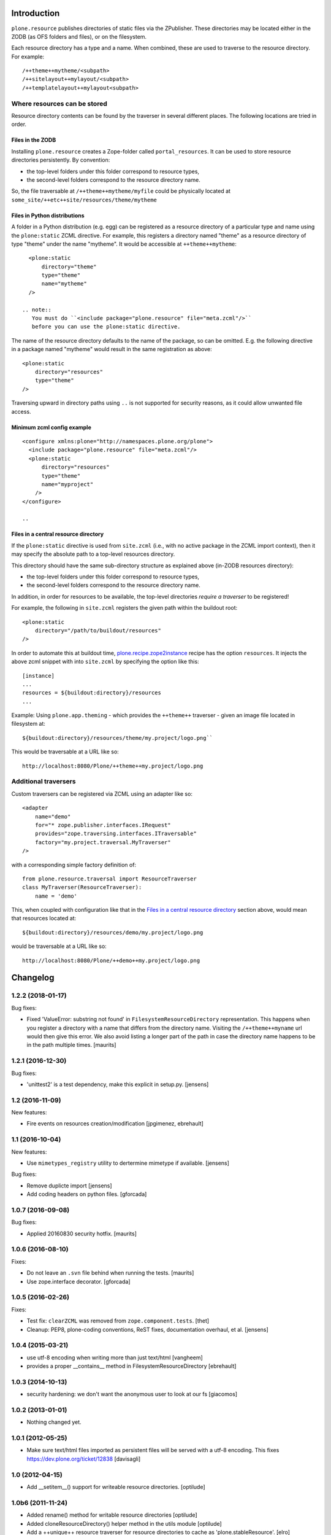 Introduction
============

``plone.resource`` publishes directories of static files via the ZPublisher.
These directories may be located either in the ZODB (as OFS folders and files), or on the filesystem.

Each resource directory has a type and a name. When combined, these are used to traverse to the resource directory.
For example::

    /++theme++mytheme/<subpath>
    /++sitelayout++mylayout/<subpath>
    /++templatelayout++mylayout<subpath>


Where resources can be stored
-----------------------------

Resource directory contents can be found by the traverser in several different places.
The following locations are tried in order.

Files in the ZODB
^^^^^^^^^^^^^^^^^

Installing ``plone.resource`` creates a Zope-folder called ``portal_resources``.
It can be used to store resource directories persistently.
By convention:

- the top-level folders under this folder correspond to resource types,
- the second-level folders correspond to the resource directory name.

So, the file traversable at ``/++theme++mytheme/myfile`` could be physically located at ``some_site/++etc++site/resources/theme/mytheme``

.. TODO (XXX: provide a helper to upload a tarball/zip)


Files in Python distributions
^^^^^^^^^^^^^^^^^^^^^^^^^^^^^

A folder in a Python distribution (e.g. egg) can be registered as a resource directory of a particular type and name using the ``plone:static`` ZCML directive.
For example, this registers a directory named "theme" as a resource directory of type "theme" under the name "mytheme".
It would be accessible at ``++theme++mytheme``::

    <plone:static
        directory="theme"
        type="theme"
        name="mytheme"
    />

  .. note::
     You must do ``<include package="plone.resource" file="meta.zcml"/>``
     before you can use the plone:static directive.

The name of the resource directory defaults to the name of the package, so can be omitted.
E.g. the following directive in a package named "mytheme" would result in the same registration as above::

    <plone:static
        directory="resources"
        type="theme"
    />

Traversing upward in directory paths using ``..`` is not supported for security reasons, as it could allow unwanted file access.

Minimum zcml config example
^^^^^^^^^^^^^^^^^^^^^^^^^^^

::

    <configure xmlns:plone="http://namespaces.plone.org/plone">
      <include package="plone.resource" file="meta.zcml"/>
      <plone:static
          directory="resources"
          type="theme"
          name="myproject"
        />
    </configure>

    ..

Files in a central resource directory
^^^^^^^^^^^^^^^^^^^^^^^^^^^^^^^^^^^^^

If the ``plone:static`` directive is used from ``site.zcml`` (i.e., with no active package in the ZCML import context),
then it may specify the absolute path to a top-level resources directory.

This directory should have the same sub-directory structure as explained above (in-ZODB resources directory):

- the top-level folders under this folder correspond to resource types,
- the second-level folders correspond to the resource directory name.

In addition, in order for resources to be available, the top-level directories *require a traverser* to be registered!

For example, the following in ``site.zcml`` registers the given path within the buildout root::

    <plone:static
        directory="/path/to/buildout/resources"
    />

In order to automate this at buildout time, `plone.recipe.zope2instance`_  recipe has the option ``resources``.
It injects the above zcml snippet with into ``site.zcml`` by specifying the option like this::

      [instance]
      ...
      resources = ${buildout:directory}/resources
      ...

Example:
Using ``plone.app.theming`` - which provides the ``++theme++`` traverser - given an image file located in filesystem at::

    ${buildout:directory}/resources/theme/my.project/logo.png``

This would be traversable at a URL like so::

    http://localhost:8080/Plone/++theme++my.project/logo.png

.. _`plone.recipe.zope2instance`: http://pypi.python.org/pypi/plone.recipe.zope2instance

Additional traversers
---------------------

Custom traversers can be registered via ZCML using an adapter like so::

    <adapter
        name="demo"
        for="* zope.publisher.interfaces.IRequest"
        provides="zope.traversing.interfaces.ITraversable"
        factory="my.project.traversal.MyTraverser"
    />

with a corresponding simple factory definition of::

    from plone.resource.traversal import ResourceTraverser
    class MyTraverser(ResourceTraverser):
        name = 'demo'

This, when coupled with configuration like that in the `Files in a central resource directory`_ section above, would mean that resources located at::

    ${buildout:directory}/resources/demo/my.project/logo.png

would be traversable at a URL like so::

    http://localhost:8080/Plone/++demo++my.project/logo.png

.. TODO: What types of resources can be stored


Changelog
=========

1.2.2 (2018-01-17)
------------------

Bug fixes:

- Fixed 'ValueError: substring not found' in ``FilesystemResourceDirectory`` representation.
  This happens when you register a directory with a name that differs from the directory name.
  Visiting the ``/++theme++myname`` url would then give this error.
  We also avoid listing a longer part of the path in case the directory name happens to be in the path multiple times.
  [maurits]


1.2.1 (2016-12-30)
------------------

Bug fixes:

- 'unittest2' is a test dependency, make this explicit in setup.py.
  [jensens]


1.2 (2016-11-09)
----------------

New features:

- Fire events on resources creation/modification
  [jpgimenez, ebrehault]


1.1 (2016-10-04)
----------------

New features:

- Use ``mimetypes_registry`` utility to dertermine mimetype if available.
  [jensens]

Bug fixes:

- Remove duplicte import
  [jensens]

- Add coding headers on python files.
  [gforcada]

1.0.7 (2016-09-08)
------------------

Bug fixes:

- Applied 20160830 security hotfix.  [maurits]


1.0.6 (2016-08-10)
------------------

Fixes:

- Do not leave an ``.svn`` file behind when running the tests.  [maurits]

- Use zope.interface decorator.
  [gforcada]


1.0.5 (2016-02-26)
------------------

Fixes:

- Test fix: ``clearZCML`` was removed from ``zope.component.tests``.
  [thet]

- Cleanup: PEP8, plone-coding conventions, ReST fixes, documentation
  overhaul, et al.
  [jensens]


1.0.4 (2015-03-21)
------------------

- use utf-8 encoding when writing more than just text/html
  [vangheem]

- provides a proper __contains__ method in FilesystemResourceDirectory
  [ebrehault]


1.0.3 (2014-10-13)
------------------

- security hardening: we don't want the anonymous user to look at our fs
  [giacomos]


1.0.2 (2013-01-01)
------------------

- Nothing changed yet.


1.0.1 (2012-05-25)
------------------

- Make sure text/html files imported as persistent files will be
  served with a utf-8 encoding. This fixes
  https://dev.plone.org/ticket/12838
  [davisagli]

1.0 (2012-04-15)
----------------

- Add __setitem__() support for writeable resource directories.
  [optilude]

1.0b6 (2011-11-24)
------------------

- Added rename() method for writable resource directories
  [optilude]

- Added cloneResourceDirectory() helper method in the utils module
  [optilude]

- Add a ++unique++ resource traverser for resource directories to cache as
  'plone.stableResource'.
  [elro]

1.0b5 (2011-06-08)
------------------

- Ensure any files are skipped in iterDirectoriesOfType.
  [elro]

1.0b4 (2011-05-29)
------------------

- Add queryResourceDirectory() helper method.
  [optilude]

1.0b3 (2011-05-23)
------------------

- Fix resource directory download bug with subdirectories.
  [elro]

1.0b2 (2011-05-16)
------------------

- Add a more compatible filestream iterator for filesystem files that allows
  coercion to string or unicode. This fixes possible compatibility issues
  with resource merging through Resource Registries.
  [optilude]

1.0b1 (2011-04-22)
------------------

- Initial release


